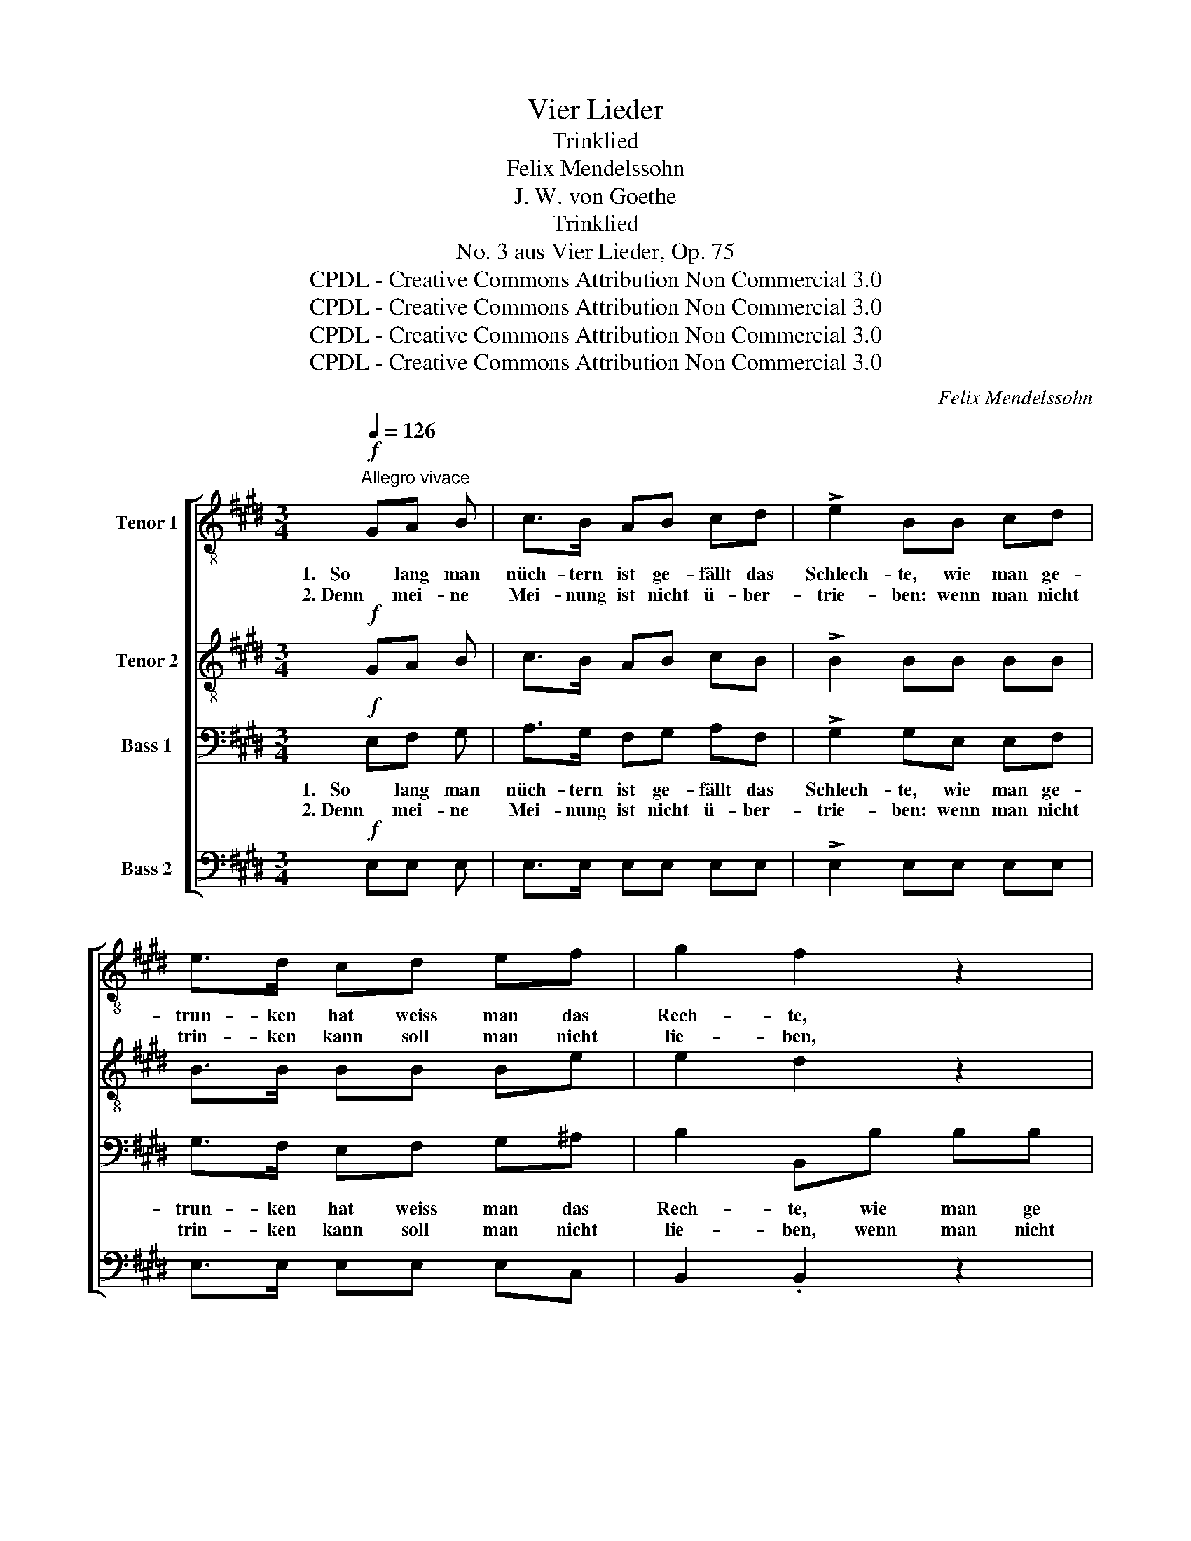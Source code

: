 X:1
T:Vier Lieder
T:Trinklied
T:Felix Mendelssohn
T:J. W. von Goethe
T:Trinklied
T:No. 3 aus Vier Lieder, Op. 75
T:CPDL - Creative Commons Attribution Non Commercial 3.0
T:CPDL - Creative Commons Attribution Non Commercial 3.0
T:CPDL - Creative Commons Attribution Non Commercial 3.0
T:CPDL - Creative Commons Attribution Non Commercial 3.0
C:Felix Mendelssohn
Z:Johann Wolfgang von Goethe
Z:CPDL - Creative Commons Attribution Non Commercial 3.0
%%score [ 1 2 3 4 ]
L:1/8
Q:1/4=126
M:3/4
K:E
V:1 treble-8 nm="Tenor 1"
V:2 treble-8 nm="Tenor 2"
V:3 bass nm="Bass 1"
V:4 bass nm="Bass 2"
V:1
"^Allegro vivace"!f! GA B | c>B AB cd | !>!e2 BB cd | e>d cd ef | g2 f2 z2 |!<(! e>!<)!d c2 z c | %6
w: 1.   So lang man|nüch- tern ist ge- fällt das|Schlech- te, wie man ge-|trun- ken hat weiss man das|Rech- te,|weiss _ man das|
w: 2. Denn mei- ne|Mei- nung ist nicht ü- ber-|trie- ben: wenn man nicht|trin- ken kann soll man nicht|lie- ben,|soll _ man nicht|
!<(! e>!<)!d c2 z2 | e2 d2 c2 | d3 d d2 | d>c Bc de |!<(! f6-!<)! | f>e d2 z2 | z2 z c FG | %13
w: Rech- * te,|wie man ge-|trun- ken hat|weiss _ man _ das _|Rech-|* * te.|Nur ist das|
w: lie- * ben,|wenn man nicht|trin- ken kann,|soll _ man _ nicht _|lie-|* * ben.|Doch sollt ihr|
 A>G Fc f^e | f2 c2 z c | (F>G) A2 z2 |!f! f2 B2 e2 | e>d d2 z2 | f2 B2 e2 | e>d d2 z2 | %20
w: Ü- ber- maß auch gleich zu|Han- den, das|Ü- ber- maß;|Ha- fis! o|leh- re mich|wie du's ver-|stan- * den,|
w: Trin- ker euch nicht bes- ser|dün- ken, nicht|bes- * ser|wenn man nicht|lie- ben kann|soll man nicht|trin- * ken,|
!p!"^Solo" e2 e2 e2 | e3 d/c/ B2 | ^A2 c2 e2 | g4 f2 |!f!"^Tutti" e2 e2 e2 | e3 d/c/ B2 | %26
w: Ha- fis! o|leh- re _ mich|wie du's ver-|stan- den,|Ha- fis! o|leh- re _ mich|
w: wenn man nicht|lie- ben * kann|soll man nicht|trin- ken,|wenn man nicht|lie- ben * kann|
 ^A2 c2 e2 | (g4 f2) |[Q:1/4=120]"^ritard." e6- | e6- | !fermata!e6 |] %31
w: wie du's ver-|stan- *|den.|_||
w: soll man nicht|trin- *|ken,|_||
V:2
!f! GA B | c>B AB cB | !>!B2 BB BB | B>B BB Be | e2 d2 z2 |!<(! e>!<)!d c2 z c | %6
w: ||||||
w: ||||||
!<(! e>!<)!d c2 z2 | e2 d2 c2 | d3 d c2 | B>^A GA Bc | d2 cc de | d>c B2 z2 | z6 | z2 z c FG | %14
w: ||||Rech- te, weiss man das|Rech- * te.||Nur ist das|
w: ||||lie- ben, soll man nicht|lie- * ben.||Doch sollt ihr|
 A>G Fc f^e | f2 c2 z2 |!f! B2 B2 B2 | B>B B2 z2 | B2 B2 B2 | B2 B2 z2 |!p! e2 d2 c2 | B3 A G2 | %22
w: Ü- ber- maß auch gleich zu|Han- den;|||||||
w: Trin- ker euch nicht bes- ser|dün- ken,|||||||
 ^A2 A2 A2 | e4 d2 |!f! e2 d2 c2 | B3 A G2 | ^A2 A2 e2 | e4 d2 | e2 e2 d2 | (c4 A2) | %30
w: |||||stan- den,|wie du's ver-|stan- *|
w: |||||trin- ken,|soll man nicht|trin- *|
 !fermata!G6 |] %31
w: den.|
w: ken.|
V:3
!f! E,F, G, | A,>G, F,G, A,F, | !>!G,2 G,E, E,F, | G,>F, E,F, G,^A, | B,2 B,,B, B,B, | %5
w: 1.   So lang man|nüch- tern ist ge- fällt das|Schlech- te, wie man ge-|trun- ken hat weiss man das|Rech- te, wie man ge|
w: 2. Denn mei- ne|Mei- nung ist nicht ü- ber-|trie- ben: wenn man nicht|trin- ken kann soll man nicht|lie- ben, wenn man nicht|
!<(! B,>!<)!^A, B,B, B,B, | B,>^A, B,B, B,B, |!<(! B,6-!<)! | B,4 ^A,2 | z6 | B,2 ^A,A, B,C | %11
w: trun- ken hat, wie man ge-|trun- ken hat weiss man das|Rech-|* te,||weiss man, weiss man das|
w: trin- ken kann, wenn man nicht|trin- ken kann soll man nicht|lie-|* ben,||soll man, soll man nicht|
 B,2 B,,2 z2 | z6 | z2 z C F,G, | A,>G, F,C F,G, | (A,>G,) F,2 z2 |!f! A,2 A,2 A,2 | A,>A, A,2 z2 | %18
w: Re- chte.|||||Ha- fis! o|leh- re mich|
w: lie- ben.|||||wenn man nicht|lie- ben kann|
 A,2 A,2 A,2 | A,2 A,2 z2 |!p! G,2 B,2 A,2 | G,3 A, B,2 | E,2 E,2 E,2 | B,4 A,2 |!f! G,2 B,2 A,2 | %25
w: wie du's ver-|stan- den,|Ha- fis! o|leh- re mich|wie du's ver-|stan- den,|Ha- fis! o|
w: soll man nicht|trin- ken,|wenn man nicht|lie- ben kann|soll man nicht|trin- ken,|wenn man nicht|
 G,3 A, B,2 | E,2 E,2 ^A,2 | B,6 | E,4 z2 | A,2 E,2 F,2 | G,2 !fermata!B,4 |] %31
w: leh- re mich|wie du's ver-|stan-|den,|wie du's ver-|stan- den.|
w: lie- ben kann|soll man nicht|trin-|ken,|soll man nicht|trin- ken.|
V:4
!f! E,E, E, | E,>E, E,E, E,E, | !>!E,2 E,E, E,E, | E,>E, E,E, E,C, | B,,2 .B,,2 z2 | %5
w: |||||
w: |||||
!<(! G,>!<)!F, E,2 z E, |!<(! G,>!<)!F, E,2 z2 | G,2 F,2 E,2 | D,3 D, D,2 | G,2 G,2 G,2 | F,6 | %11
w: weiss _ man das|Rech- * te,|wie man ge-|trun- ken hat|weiss man das|Rech-|
w: soll _ man nicht|lie- * ben,|wenn man nicht|trin- ken kann,|soll man nicht|lie-|
 B,,2 z C F,G, | A,>G, F,C, F,^E, | F,2 C,2 z C, | F,>G, A,2 z C, | (A,>B,) C2 z2 | %16
w: te. Nur ist das|Ü- ber- maß auch gleich zu|Han- den; das|Ü- ber- maß das|Ü- ber- maß|
w: ben. Doch sollt ihr|Trin- ker euch nicht bes- ser|dün- ken, nicht|bes- * ser nicht|bes- * ser|
!f! D,2 D,2 E,2 | F,>F, F,2 z2 | D,2 D,2 C,2 | B,,2 B,,2 z2 |!p! E,2 E,2 E,2 | E,3 E, E,2 | %22
w: ||||||
w: ||||||
 C,2 C,2 C,2 | B,,4 B,,2 |!f! E,2 E,2 E,2 | E,3 E, E,2 | C,2 C,2 C,2 | B,,4 B,,2 | C,2 C,2 B,,2 | %29
w: |||||stan- den,|wie du's ver-|
w: |||||trin- ken,|soll man nicht|
 A,,6 | !fermata!E,,6 |] %31
w: stan-|den.|
w: trin-|ken.|

